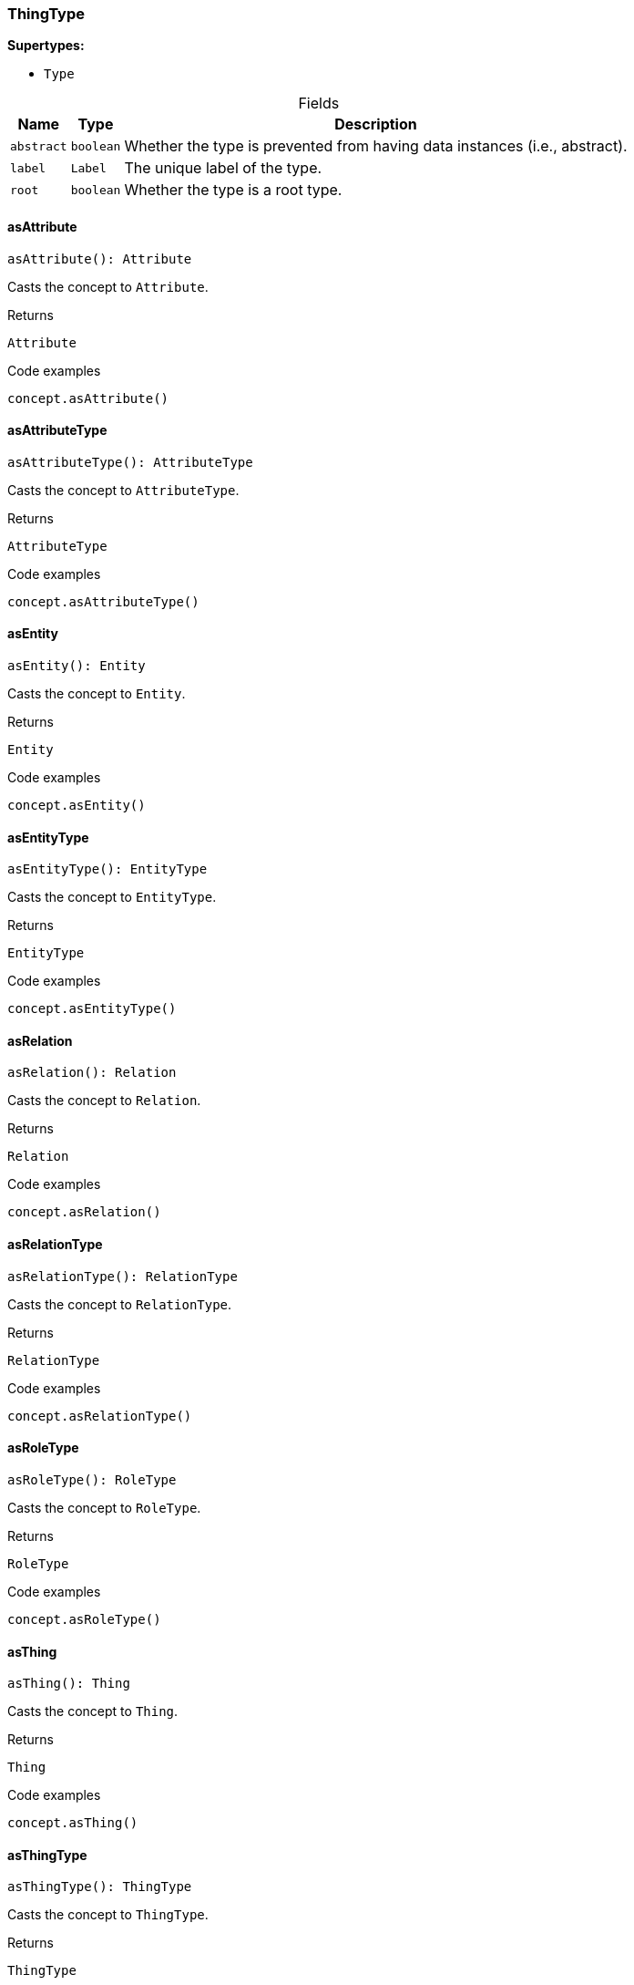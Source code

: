 [#_ThingType]
=== ThingType

*Supertypes:*

* `Type`

[caption=""]
.Fields
// tag::properties[]
[cols="~,~,~"]
[options="header"]
|===
|Name |Type |Description
a| `abstract` a| `boolean` a| Whether the type is prevented from having data instances (i.e., abstract).
a| `label` a| `Label` a| The unique label of the type.
a| `root` a| `boolean` a| Whether the type is a root type.
|===
// end::properties[]

// tag::methods[]
[#_asAttribute]
==== asAttribute

[source,nodejs]
----
asAttribute(): Attribute
----

Casts the concept to ``Attribute``.

.Returns
`Attribute`

.Code examples
[source,nodejs]
----
concept.asAttribute()
----

[#_asAttributeType]
==== asAttributeType

[source,nodejs]
----
asAttributeType(): AttributeType
----

Casts the concept to ``AttributeType``.

.Returns
`AttributeType`

.Code examples
[source,nodejs]
----
concept.asAttributeType()
----

[#_asEntity]
==== asEntity

[source,nodejs]
----
asEntity(): Entity
----

Casts the concept to ``Entity``.

.Returns
`Entity`

.Code examples
[source,nodejs]
----
concept.asEntity()
----

[#_asEntityType]
==== asEntityType

[source,nodejs]
----
asEntityType(): EntityType
----

Casts the concept to ``EntityType``.

.Returns
`EntityType`

.Code examples
[source,nodejs]
----
concept.asEntityType()
----

[#_asRelation]
==== asRelation

[source,nodejs]
----
asRelation(): Relation
----

Casts the concept to ``Relation``.

.Returns
`Relation`

.Code examples
[source,nodejs]
----
concept.asRelation()
----

[#_asRelationType]
==== asRelationType

[source,nodejs]
----
asRelationType(): RelationType
----

Casts the concept to ``RelationType``.

.Returns
`RelationType`

.Code examples
[source,nodejs]
----
concept.asRelationType()
----

[#_asRoleType]
==== asRoleType

[source,nodejs]
----
asRoleType(): RoleType
----

Casts the concept to ``RoleType``.

.Returns
`RoleType`

.Code examples
[source,nodejs]
----
concept.asRoleType()
----

[#_asThing]
==== asThing

[source,nodejs]
----
asThing(): Thing
----

Casts the concept to ``Thing``.

.Returns
`Thing`

.Code examples
[source,nodejs]
----
concept.asThing()
----

[#_asThingType]
==== asThingType

[source,nodejs]
----
asThingType(): ThingType
----

Casts the concept to ``ThingType``.

.Returns
`ThingType`

.Code examples
[source,nodejs]
----
concept.asThingType()
----

[#_asType]
==== asType

[source,nodejs]
----
asType(): Type
----

Casts the concept to ``Type``.

.Returns
`Type`

.Code examples
[source,nodejs]
----
concept.asType()
----

[#_asValue]
==== asValue

[source,nodejs]
----
asValue(): Value
----

Casts the concept to ``Value``.

.Returns
`Value`

.Code examples
[source,nodejs]
----
concept.asValue()
----

[#_delete]
==== delete

[source,nodejs]
----
delete(transaction): Promise<void>
----

Deletes this type from the database.

[caption=""]
.Input parameters
[cols="~,~,~"]
[options="header"]
|===
|Name |Description |Type
a| `transaction` a| The current transaction a| `TypeDBTransaction` 
|===

.Returns
`Promise<void>`

.Code examples
[source,nodejs]
----
type.delete(transaction)
----

[#_equals]
==== equals

[source,nodejs]
----
equals(concept): boolean
----

Checks if this concept is equal to the argument ``concept``.

[caption=""]
.Input parameters
[cols="~,~,~"]
[options="header"]
|===
|Name |Description |Type
a| `concept` a| The concept to compare to. a| `Concept` 
|===

.Returns
`boolean`

[#_getInstances]
==== getInstances

[source,nodejs]
----
getInstances(transaction): Stream<Thing>
----

Retrieves all direct and indirect ``Thing`` objects that are instances of this ``ThingType``. Equivalent to getInstances(transaction, Transitivity.TRANSITIVE)

[caption=""]
.Input parameters
[cols="~,~,~"]
[options="header"]
|===
|Name |Description |Type
a| `transaction` a| The current transaction a| `TypeDBTransaction` 
|===

.Returns
`Stream<Thing>`

.Code examples
[source,nodejs]
----
thingType.getInstances(transaction)
----

[#_getInstances]
==== getInstances

[source,nodejs]
----
getInstances(transaction, transitivity): Stream<Thing>
----

Retrieves all direct and indirect (or direct only) ``Thing`` objects that are instances of this ``ThingType``.

[caption=""]
.Input parameters
[cols="~,~,~"]
[options="header"]
|===
|Name |Description |Type
a| `transaction` a| The current transaction a| `TypeDBTransaction` 
a| `transitivity` a| ``Transitivity.TRANSITIVE`` for direct and indirect instances, ``Transitivity.EXPLICIT`` for direct instances only a| `Transitivity` 
|===

.Returns
`Stream<Thing>`

.Code examples
[source,nodejs]
----
thingType.getInstances(transaction, Transitivity.EXPLICIT)
----

[#_getOwns]
==== getOwns

[source,nodejs]
----
getOwns(transaction): Stream<AttributeType>
----

Retrieves ``AttributeType`` that the instances of this ``ThingType`` are allowed to own directly or via inheritance.

[caption=""]
.Input parameters
[cols="~,~,~"]
[options="header"]
|===
|Name |Description |Type
a| `transaction` a| The current transaction a| `TypeDBTransaction` 
|===

.Returns
`Stream<AttributeType>`

.Code examples
[source,nodejs]
----
thingType.getOwns(transaction) thingType.getOwns(transaction, valueType, Transitivity.EXPLICIT,[Annotation.KEY])
----

[#_getOwns]
==== getOwns

[source,nodejs]
----
getOwns(transaction, valueType): Stream<AttributeType>
----

Retrieves ``AttributeType`` that the instances of this ``ThingType`` are allowed to own directly or via inheritance.

[caption=""]
.Input parameters
[cols="~,~,~"]
[options="header"]
|===
|Name |Description |Type
a| `transaction` a| The current transaction a| `TypeDBTransaction` 
a| `valueType` a| If specified, only attribute types of this ``ValueType`` will be retrieved. a| `ValueType` 
|===

.Returns
`Stream<AttributeType>`

.Code examples
[source,nodejs]
----
thingType.getOwns(transaction) thingType.getOwns(transaction, valueType, Transitivity.EXPLICIT,[Annotation.KEY])
----

[#_getOwns]
==== getOwns

[source,nodejs]
----
getOwns(transaction, annotations): Stream<AttributeType>
----

Retrieves ``AttributeType`` that the instances of this ``ThingType`` are allowed to own directly or via inheritance.

[caption=""]
.Input parameters
[cols="~,~,~"]
[options="header"]
|===
|Name |Description |Type
a| `transaction` a| The current transaction a| `TypeDBTransaction` 
a| `annotations` a| If specified, only attribute types of this ``ValueType`` will be retrieved. a| `Annotation[]` 
|===

.Returns
`Stream<AttributeType>`

.Code examples
[source,nodejs]
----
thingType.getOwns(transaction) thingType.getOwns(transaction, valueType, Transitivity.EXPLICIT,[Annotation.KEY])
----

[#_getOwns]
==== getOwns

[source,nodejs]
----
getOwns(transaction, valueType, annotations): Stream<AttributeType>
----

Retrieves ``AttributeType`` that the instances of this ``ThingType`` are allowed to own directly or via inheritance.

[caption=""]
.Input parameters
[cols="~,~,~"]
[options="header"]
|===
|Name |Description |Type
a| `transaction` a| The current transaction a| `TypeDBTransaction` 
a| `valueType` a| If specified, only attribute types of this ``ValueType`` will be retrieved. a| `ValueType` 
a| `annotations` a| Only retrieve attribute types owned with annotations. a| `Annotation[]` 
|===

.Returns
`Stream<AttributeType>`

.Code examples
[source,nodejs]
----
thingType.getOwns(transaction) thingType.getOwns(transaction, valueType, Transitivity.EXPLICIT,[Annotation.KEY])
----

[#_getOwns]
==== getOwns

[source,nodejs]
----
getOwns(transaction, transitivity): Stream<AttributeType>
----

Retrieves ``AttributeType`` that the instances of this ``ThingType`` are allowed to own directly or via inheritance.

[caption=""]
.Input parameters
[cols="~,~,~"]
[options="header"]
|===
|Name |Description |Type
a| `transaction` a| The current transaction a| `TypeDBTransaction` 
a| `transitivity` a| If specified, only attribute types of this ``ValueType`` will be retrieved. a| `Transitivity` 
|===

.Returns
`Stream<AttributeType>`

.Code examples
[source,nodejs]
----
thingType.getOwns(transaction) thingType.getOwns(transaction, valueType, Transitivity.EXPLICIT,[Annotation.KEY])
----

[#_getOwns]
==== getOwns

[source,nodejs]
----
getOwns(transaction, valueType, transitivity): Stream<AttributeType>
----

Retrieves ``AttributeType`` that the instances of this ``ThingType`` are allowed to own directly or via inheritance.

[caption=""]
.Input parameters
[cols="~,~,~"]
[options="header"]
|===
|Name |Description |Type
a| `transaction` a| The current transaction a| `TypeDBTransaction` 
a| `valueType` a| If specified, only attribute types of this ``ValueType`` will be retrieved. a| `ValueType` 
a| `transitivity` a| Only retrieve attribute types owned with annotations. a| `Transitivity` 
|===

.Returns
`Stream<AttributeType>`

.Code examples
[source,nodejs]
----
thingType.getOwns(transaction) thingType.getOwns(transaction, valueType, Transitivity.EXPLICIT,[Annotation.KEY])
----

[#_getOwns]
==== getOwns

[source,nodejs]
----
getOwns(transaction, annotations, transitivity): Stream<AttributeType>
----

Retrieves ``AttributeType`` that the instances of this ``ThingType`` are allowed to own directly or via inheritance.

[caption=""]
.Input parameters
[cols="~,~,~"]
[options="header"]
|===
|Name |Description |Type
a| `transaction` a| The current transaction a| `TypeDBTransaction` 
a| `annotations` a| If specified, only attribute types of this ``ValueType`` will be retrieved. a| `Annotation[]` 
a| `transitivity` a| Only retrieve attribute types owned with annotations. a| `Transitivity` 
|===

.Returns
`Stream<AttributeType>`

.Code examples
[source,nodejs]
----
thingType.getOwns(transaction) thingType.getOwns(transaction, valueType, Transitivity.EXPLICIT,[Annotation.KEY])
----

[#_getOwns]
==== getOwns

[source,nodejs]
----
getOwns(transaction, valueType, annotations, transitivity): Stream<AttributeType>
----

Retrieves ``AttributeType`` that the instances of this ``ThingType`` are allowed to own directly or via inheritance.

[caption=""]
.Input parameters
[cols="~,~,~"]
[options="header"]
|===
|Name |Description |Type
a| `transaction` a| The current transaction a| `TypeDBTransaction` 
a| `valueType` a| If specified, only attribute types of this ``ValueType`` will be retrieved. a| `ValueType` 
a| `annotations` a| Only retrieve attribute types owned with annotations. a| `Annotation[]` 
a| `transitivity` a| ``Transitivity.TRANSITIVE`` for direct and inherited ownership, ``Transitivity.EXPLICIT`` for direct ownership only a| `Transitivity` 
|===

.Returns
`Stream<AttributeType>`

.Code examples
[source,nodejs]
----
thingType.getOwns(transaction) thingType.getOwns(transaction, valueType, Transitivity.EXPLICIT,[Annotation.KEY])
----

[#_getOwnsOverridden]
==== getOwnsOverridden

[source,nodejs]
----
getOwnsOverridden(transaction, attributeType): Promise<AttributeType>
----

Retrieves an ``AttributeType``, ownership of which is overridden for this ``ThingType`` by a given ``attribute_type``.

[caption=""]
.Input parameters
[cols="~,~,~"]
[options="header"]
|===
|Name |Description |Type
a| `transaction` a| The current transaction a| `TypeDBTransaction` 
a| `attributeType` a| The ``AttributeType`` that overrides requested ``AttributeType`` a| `AttributeType` 
|===

.Returns
`Promise<AttributeType>`

.Code examples
[source,nodejs]
----
thingType.getOwnsOverridden(transaction, attributeType)
----

[#_getPlays]
==== getPlays

[source,nodejs]
----
getPlays(transaction): Stream<RoleType>
----

Retrieves all direct and inherited (or direct only) roles that are allowed to be played by the instances of this ``ThingType``.

[caption=""]
.Input parameters
[cols="~,~,~"]
[options="header"]
|===
|Name |Description |Type
a| `transaction` a| The current transaction a| `TypeDBTransaction` 
|===

.Returns
`Stream<RoleType>`

.Code examples
[source,nodejs]
----
thingType.getPlays(transaction) thingType.getPlays(transaction, Transitivity.EXPLICIT)
----

[#_getPlays]
==== getPlays

[source,nodejs]
----
getPlays(transaction, transitivity): Stream<RoleType>
----

Retrieves all direct and inherited (or direct only) roles that are allowed to be played by the instances of this ``ThingType``.

[caption=""]
.Input parameters
[cols="~,~,~"]
[options="header"]
|===
|Name |Description |Type
a| `transaction` a| The current transaction a| `TypeDBTransaction` 
a| `transitivity` a| ``Transitivity.TRANSITIVE`` for direct and indirect playing, ``Transitivity.EXPLICIT`` for direct playing only a| `Transitivity` 
|===

.Returns
`Stream<RoleType>`

.Code examples
[source,nodejs]
----
thingType.getPlays(transaction) thingType.getPlays(transaction, Transitivity.EXPLICIT)
----

[#_getPlaysOverridden]
==== getPlaysOverridden

[source,nodejs]
----
getPlaysOverridden(transaction, role): Promise<RoleType>
----

Retrieves a ``RoleType`` that is overridden by the given ``role_type`` for this ``ThingType``.

[caption=""]
.Input parameters
[cols="~,~,~"]
[options="header"]
|===
|Name |Description |Type
a| `transaction` a| The current transaction a| `TypeDBTransaction` 
a| `role` a| The ``RoleType`` that overrides an inherited role a| `RoleType` 
|===

.Returns
`Promise<RoleType>`

.Code examples
[source,nodejs]
----
thingType.getPlaysOverridden(transaction, role)
----

[#_getSubtypes]
==== getSubtypes

[source,nodejs]
----
getSubtypes(transaction): Stream<ThingType>
----

Retrieves all direct and indirect subtypes of the ``ThingType``. Equivalent to getSubtypes(transaction, Transitivity.TRANSITIVE)

[caption=""]
.Input parameters
[cols="~,~,~"]
[options="header"]
|===
|Name |Description |Type
a| `transaction` a| The current transaction a| `TypeDBTransaction` 
|===

.Returns
`Stream<ThingType>`

.Code examples
[source,nodejs]
----
thingType.getSubtypes(transaction)
----

[#_getSubtypes]
==== getSubtypes

[source,nodejs]
----
getSubtypes(transaction, transitivity): Stream<ThingType>
----

Retrieves all direct and indirect (or direct only) subtypes of the ``ThingType``.

[caption=""]
.Input parameters
[cols="~,~,~"]
[options="header"]
|===
|Name |Description |Type
a| `transaction` a| The current transaction a| `TypeDBTransaction` 
a| `transitivity` a| ``Transitivity.TRANSITIVE`` for direct and indirect subtypes, ``Transitivity.EXPLICIT`` for direct subtypes only a| `Transitivity` 
|===

.Returns
`Stream<ThingType>`

.Code examples
[source,nodejs]
----
thingType.getSubtypes(transaction, Transitivity.EXPLICIT)
----

[#_getSupertype]
==== getSupertype

[source,nodejs]
----
getSupertype(transaction): Promise<ThingType>
----

Retrieves the most immediate supertype of the ``ThingType``.

[caption=""]
.Input parameters
[cols="~,~,~"]
[options="header"]
|===
|Name |Description |Type
a| `transaction` a| The current transaction a| `TypeDBTransaction` 
|===

.Returns
`Promise<ThingType>`

.Code examples
[source,nodejs]
----
thingType.getSupertype(transaction)
----

[#_getSupertypes]
==== getSupertypes

[source,nodejs]
----
getSupertypes(transaction): Stream<ThingType>
----

Retrieves all supertypes of the ``ThingType``.

[caption=""]
.Input parameters
[cols="~,~,~"]
[options="header"]
|===
|Name |Description |Type
a| `transaction` a| The current transaction a| `TypeDBTransaction` 
|===

.Returns
`Stream<ThingType>`

.Code examples
[source,nodejs]
----
thingType.getSupertypes(transaction)
----

[#_getSyntax]
==== getSyntax

[source,nodejs]
----
getSyntax(transaction): Promise<string>
----

Produces a pattern for creating this ``ThingType`` in a ``define`` query.

[caption=""]
.Input parameters
[cols="~,~,~"]
[options="header"]
|===
|Name |Description |Type
a| `transaction` a| The current transaction a| `TypeDBTransaction` 
|===

.Returns
`Promise<string>`

.Code examples
[source,nodejs]
----
thingType.getSyntax(transaction)
----

[#_isAttribute]
==== isAttribute

[source,nodejs]
----
isAttribute(): boolean
----

Checks if the concept is an ``Attribute``.

.Returns
`boolean`

.Code examples
[source,nodejs]
----
concept.isAttribute()
----

[#_isAttributeType]
==== isAttributeType

[source,nodejs]
----
isAttributeType(): boolean
----

Checks if the concept is an ``AttributeType``.

.Returns
`boolean`

.Code examples
[source,nodejs]
----
concept.isAttributeType()
----

[#_isDeleted]
==== isDeleted

[source,nodejs]
----
isDeleted(transaction): Promise<boolean>
----

Check if the concept has been deleted

[caption=""]
.Input parameters
[cols="~,~,~"]
[options="header"]
|===
|Name |Description |Type
a| `transaction` a| The current transaction a| `TypeDBTransaction` 
|===

.Returns
`Promise<boolean>`

[#_isEntity]
==== isEntity

[source,nodejs]
----
isEntity(): boolean
----

Checks if the concept is an ``Entity``.

.Returns
`boolean`

.Code examples
[source,nodejs]
----
concept.isEntity()
----

[#_isEntityType]
==== isEntityType

[source,nodejs]
----
isEntityType(): boolean
----

Checks if the concept is an ``EntityType``.

.Returns
`boolean`

.Code examples
[source,nodejs]
----
concept.isEntityType()
----

[#_isRelation]
==== isRelation

[source,nodejs]
----
isRelation(): boolean
----

Checks if the concept is a ``Relation``.

.Returns
`boolean`

.Code examples
[source,nodejs]
----
concept.isRelation()
----

[#_isRelationType]
==== isRelationType

[source,nodejs]
----
isRelationType(): boolean
----

Checks if the concept is a ``RelationType``.

.Returns
`boolean`

.Code examples
[source,nodejs]
----
concept.isRelationType()
----

[#_isRoleType]
==== isRoleType

[source,nodejs]
----
isRoleType(): boolean
----

Checks if the concept is a ``RoleType``.

.Returns
`boolean`

.Code examples
[source,nodejs]
----
concept.isRoleType()
----

[#_isThing]
==== isThing

[source,nodejs]
----
isThing(): boolean
----

Checks if the concept is a ``Thing``.

.Returns
`boolean`

.Code examples
[source,nodejs]
----
concept.isThing()
----

[#_isThingType]
==== isThingType

[source,nodejs]
----
isThingType(): boolean
----

Checks if the concept is a ``ThingType``.

.Returns
`boolean`

.Code examples
[source,nodejs]
----
concept.isThingType()
----

[#_isType]
==== isType

[source,nodejs]
----
isType(): boolean
----

Checks if the concept is a ``Type``.

.Returns
`boolean`

.Code examples
[source,nodejs]
----
concept.isType()
----

[#_isValue]
==== isValue

[source,nodejs]
----
isValue(): boolean
----

Checks if the concept is a ``Value``.

.Returns
`boolean`

.Code examples
[source,nodejs]
----
concept.isValue()
----

[#_setAbstract]
==== setAbstract

[source,nodejs]
----
setAbstract(transaction): Promise<void>
----

Set a ``ThingType`` to be abstract, meaning it cannot have instances.

[caption=""]
.Input parameters
[cols="~,~,~"]
[options="header"]
|===
|Name |Description |Type
a| `transaction` a| The current transaction a| `TypeDBTransaction` 
|===

.Returns
`Promise<void>`

.Code examples
[source,nodejs]
----
thingType.setAbstract(transaction)
----

[#_setLabel]
==== setLabel

[source,nodejs]
----
setLabel(transaction, label): Promise<void>
----

Renames the label of the type. The new label must remain unique.

[caption=""]
.Input parameters
[cols="~,~,~"]
[options="header"]
|===
|Name |Description |Type
a| `transaction` a| The current transaction a| `TypeDBTransaction` 
a| `label` a| The new ``Label`` to be given to the type. a| `string` 
|===

.Returns
`Promise<void>`

.Code examples
[source,nodejs]
----
type.setLabel(transaction, label)
----

[#_setOwns]
==== setOwns

[source,nodejs]
----
setOwns(transaction, attributeType): Promise<void>
----

Allows the instances of this ``ThingType`` to own the given ``AttributeType``.

[caption=""]
.Input parameters
[cols="~,~,~"]
[options="header"]
|===
|Name |Description |Type
a| `transaction` a| The current transaction a| `TypeDBTransaction` 
a| `attributeType` a| The ``AttributeType`` to be owned by the instances of this type. a| `AttributeType` 
|===

.Returns
`Promise<void>`

.Code examples
[source,nodejs]
----
thingType.setOwns(transaction, attributeType) thingType.setOwns(transaction, attributeType, overriddenType,[Annotation.KEY])
----

[#_setOwns]
==== setOwns

[source,nodejs]
----
setOwns(transaction, attributeType, annotations): Promise<void>
----

Allows the instances of this ``ThingType`` to own the given ``AttributeType``.

[caption=""]
.Input parameters
[cols="~,~,~"]
[options="header"]
|===
|Name |Description |Type
a| `transaction` a| The current transaction a| `TypeDBTransaction` 
a| `attributeType` a| The ``AttributeType`` to be owned by the instances of this type. a| `AttributeType` 
a| `annotations` a| The ``AttributeType`` that this attribute ownership overrides, if applicable. a| `Annotation[]` 
|===

.Returns
`Promise<void>`

.Code examples
[source,nodejs]
----
thingType.setOwns(transaction, attributeType) thingType.setOwns(transaction, attributeType, overriddenType,[Annotation.KEY])
----

[#_setOwns]
==== setOwns

[source,nodejs]
----
setOwns(transaction, attributeType, overriddenType): Promise<void>
----

Allows the instances of this ``ThingType`` to own the given ``AttributeType``.

[caption=""]
.Input parameters
[cols="~,~,~"]
[options="header"]
|===
|Name |Description |Type
a| `transaction` a| The current transaction a| `TypeDBTransaction` 
a| `attributeType` a| The ``AttributeType`` to be owned by the instances of this type. a| `AttributeType` 
a| `overriddenType` a| The ``AttributeType`` that this attribute ownership overrides, if applicable. a| `AttributeType` 
|===

.Returns
`Promise<void>`

.Code examples
[source,nodejs]
----
thingType.setOwns(transaction, attributeType) thingType.setOwns(transaction, attributeType, overriddenType,[Annotation.KEY])
----

[#_setOwns]
==== setOwns

[source,nodejs]
----
setOwns(transaction, attributeType, overriddenType, annotations): Promise<void>
----

Allows the instances of this ``ThingType`` to own the given ``AttributeType``.

[caption=""]
.Input parameters
[cols="~,~,~"]
[options="header"]
|===
|Name |Description |Type
a| `transaction` a| The current transaction a| `TypeDBTransaction` 
a| `attributeType` a| The ``AttributeType`` to be owned by the instances of this type. a| `AttributeType` 
a| `overriddenType` a| The ``AttributeType`` that this attribute ownership overrides, if applicable. a| `AttributeType` 
a| `annotations` a| Adds annotations to the ownership. a| `Annotation[]` 
|===

.Returns
`Promise<void>`

.Code examples
[source,nodejs]
----
thingType.setOwns(transaction, attributeType) thingType.setOwns(transaction, attributeType, overriddenType,[Annotation.KEY])
----

[#_setPlays]
==== setPlays

[source,nodejs]
----
setPlays(transaction, role): Promise<void>
----

Allows the instances of this ``ThingType`` to play the given role.

[caption=""]
.Input parameters
[cols="~,~,~"]
[options="header"]
|===
|Name |Description |Type
a| `transaction` a| The current transaction a| `TypeDBTransaction` 
a| `role` a| The role to be played by the instances of this type a| `RoleType` 
|===

.Returns
`Promise<void>`

.Code examples
[source,nodejs]
----
thingType.setPlays(transaction, role) thingType.setPlays(transaction, role, overriddenType)
----

[#_setPlays]
==== setPlays

[source,nodejs]
----
setPlays(transaction, role, overriddenType): Promise<void>
----

Allows the instances of this ``ThingType`` to play the given role.

[caption=""]
.Input parameters
[cols="~,~,~"]
[options="header"]
|===
|Name |Description |Type
a| `transaction` a| The current transaction a| `TypeDBTransaction` 
a| `role` a| The role to be played by the instances of this type a| `RoleType` 
a| `overriddenType` a| The role type that this role overrides, if applicable a| `RoleType` 
|===

.Returns
`Promise<void>`

.Code examples
[source,nodejs]
----
thingType.setPlays(transaction, role) thingType.setPlays(transaction, role, overriddenType)
----

[#_toJSONRecord]
==== toJSONRecord

[source,nodejs]
----
toJSONRecord(): Record<string, string | number | boolean>
----

Retrieves the concept as JSON.

.Returns
`Record<string, string | number | boolean>`

.Code examples
[source,nodejs]
----
concept.toJSONRecord()
----

[#_unsetAbstract]
==== unsetAbstract

[source,nodejs]
----
unsetAbstract(transaction): Promise<void>
----

Set a ``ThingType`` to be non-abstract, meaning it can have instances.

[caption=""]
.Input parameters
[cols="~,~,~"]
[options="header"]
|===
|Name |Description |Type
a| `transaction` a| The current transaction a| `TypeDBTransaction` 
|===

.Returns
`Promise<void>`

.Code examples
[source,nodejs]
----
thingType.unsetAbstract(transaction)
----

[#_unsetOwns]
==== unsetOwns

[source,nodejs]
----
unsetOwns(transaction, attributeType): Promise<void>
----

Disallows the instances of this ``ThingType`` from owning the given ``AttributeType``.

[caption=""]
.Input parameters
[cols="~,~,~"]
[options="header"]
|===
|Name |Description |Type
a| `transaction` a| The current transaction a| `TypeDBTransaction` 
a| `attributeType` a| The ``AttributeType`` to not be owned by the type. a| `AttributeType` 
|===

.Returns
`Promise<void>`

.Code examples
[source,nodejs]
----
thingType.unsetOwns(transaction, attributeType)
----

[#_unsetPlays]
==== unsetPlays

[source,nodejs]
----
unsetPlays(transaction, role): Promise<void>
----

Disallows the instances of this ``ThingType`` from playing the given role.

[caption=""]
.Input parameters
[cols="~,~,~"]
[options="header"]
|===
|Name |Description |Type
a| `transaction` a| The current transaction a| `TypeDBTransaction` 
a| `role` a| The role to not be played by the instances of this type. a| `RoleType` 
|===

.Returns
`Promise<void>`

.Code examples
[source,nodejs]
----
thingType.unsetPlays(transaction, role)
----

// end::methods[]

